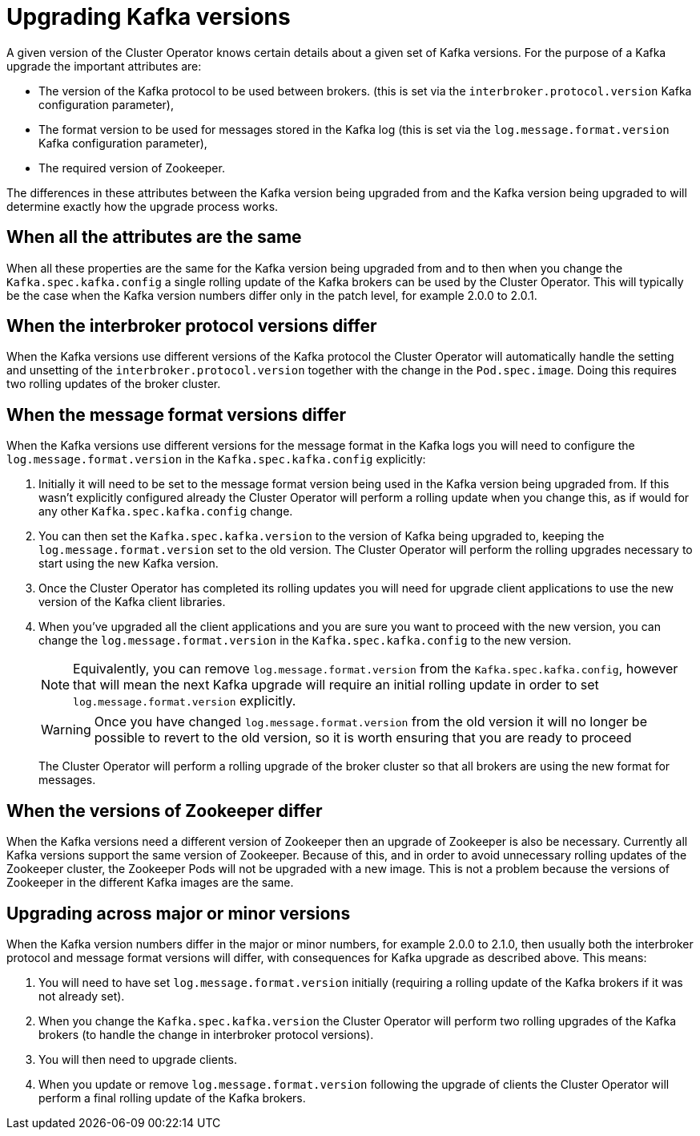 // This module is included in the following assemblies:
//
// assembly-upgrading-kafka-versions.adoc

[id='con-upgrading-kafka-versions-{context}']
= Upgrading Kafka versions

A given version of the Cluster Operator knows certain details about a given set of Kafka versions. 
For the purpose of a Kafka upgrade the important attributes are:

* The version of the Kafka protocol to be used between brokers. (this is set via the `interbroker.protocol.version` Kafka configuration parameter),
* The format version to be used for messages stored in the Kafka log (this is set via the `log.message.format.version` Kafka configuration parameter),
* The required version of Zookeeper.

The differences in these attributes between the Kafka version being upgraded from and the Kafka version being upgraded to will determine exactly how the upgrade process works.

== When all the attributes are the same

When all these properties are the same for the Kafka version being upgraded from and to then when you change the  `Kafka.spec.kafka.config` a single rolling update of the Kafka brokers can be used by the Cluster Operator.
This will typically be the case when the Kafka version numbers differ only in the patch level, for example 2.0.0 to 2.0.1.

== When the interbroker protocol versions differ

When the Kafka versions use different versions of the Kafka protocol the Cluster Operator will automatically handle the setting and unsetting of the `interbroker.protocol.version` together with the change in the `Pod.spec.image`.
Doing this requires two rolling updates of the broker cluster.

== When the message format versions differ

When the Kafka versions use different versions for the message format in the Kafka logs you will need to configure the `log.message.format.version` in the `Kafka.spec.kafka.config` explicitly:

. Initially it will need to be set to the message format version being used in the Kafka version being upgraded from. 
If this wasn't explicitly configured already the Cluster Operator will perform a rolling update when you change this, as if would for any other `Kafka.spec.kafka.config` change.

. You can then set the `Kafka.spec.kafka.version` to the version of Kafka being upgraded to, keeping the `log.message.format.version` set to the old version.
The Cluster Operator will perform the rolling upgrades necessary to start using the new Kafka version.

. Once the Cluster Operator has completed its rolling updates you will need for upgrade client applications to use the new version of the Kafka client libraries. 

. When you've upgraded all the client applications and you are sure you want to proceed with the new version, you can change the `log.message.format.version` in the `Kafka.spec.kafka.config` to the new version.
+
NOTE: Equivalently, you can remove `log.message.format.version` from the `Kafka.spec.kafka.config`, however that will mean the next Kafka upgrade will require an initial rolling update in order to set `log.message.format.version` explicitly.
+
WARNING: Once you have changed `log.message.format.version` from the old version it will no longer be possible to revert to the old version, so it is worth ensuring that you are ready to proceed
+
The Cluster Operator will perform a rolling upgrade of the broker cluster so that all brokers are using the new format for messages.

== When the versions of Zookeeper differ

When the Kafka versions need a different version of Zookeeper then an upgrade of Zookeeper is also be necessary.
Currently all Kafka versions support the same version of Zookeeper. 
Because of this, and in order to avoid unnecessary rolling updates of the Zookeeper cluster, the Zookeeper Pods will not be upgraded with a new image.
This is not a problem because the versions of Zookeeper in the different Kafka images are the same.

== Upgrading across major or minor versions

When the Kafka version numbers differ in the major or minor numbers, for example 2.0.0 to 2.1.0, then usually both the interbroker protocol and message format versions will differ, with consequences for Kafka upgrade as described above. 
This means:

. You will need to have set `log.message.format.version` initially (requiring a rolling update of the Kafka brokers if it was not already set).
. When you change the `Kafka.spec.kafka.version` the Cluster Operator will perform two rolling upgrades of the Kafka brokers (to handle the change in interbroker protocol versions).
. You will then need to upgrade clients.
. When you update or remove `log.message.format.version` following the upgrade of clients the Cluster Operator will perform a final rolling update of the Kafka brokers.
